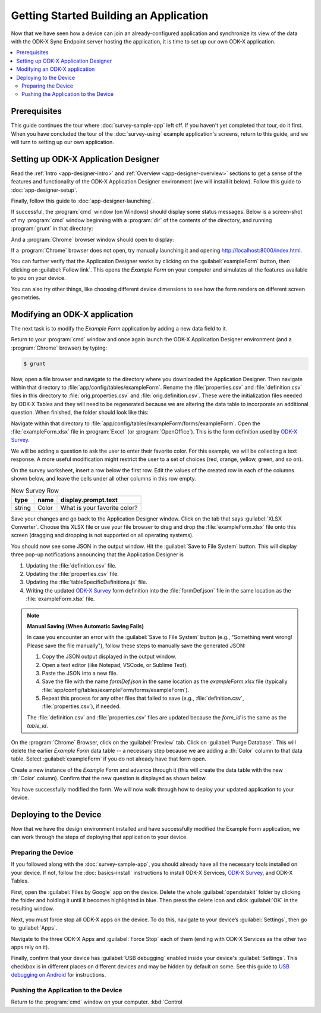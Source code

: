 Getting Started Building an Application
==========================================================

Now that we have seen how a device can join an already-configured application and synchronize its view of the data with the ODK-X Sync Endpoint server hosting the application, it is time to set up our own ODK-X application.

.. contents:: :local:

.. _architect-odk-x-prereqs:

Prerequisites
------------------
This guide continues the tour where :doc:`survey-sample-app` left off. If you haven't yet completed that tour, do it first. When you have concluded the tour of the :doc:`survey-using` example application's screens, return to this guide, and we will turn to setting up our own application.

.. _architect-odk-x-config-setup-app-designer:

Setting up ODK-X Application Designer
-----------------------------------------
Read the :ref:`Intro <app-designer-intro>` and :ref:`Overview <app-designer-overview>` sections to get a sense of the features and functionality of the ODK-X Application Designer environment (we will install it below). Follow this guide to :doc:`app-designer-setup`.

Finally, follow this guide to :doc:`app-designer-launching`.

If successful, the :program:`cmd` window (on Windows) should display some status messages. Below is a screen-shot of my :program:`cmd` window beginning with a :program:`dir` of the contents of the directory, and running :program:`grunt` in that directory:

.. image:: /img/getting-started-2/getting-started-building-dir.*
  :alt: App Designer Command Window

And a :program:`Chrome` browser window should open to display:

.. image:: /img/getting-started-2/getting-started-building-chrome.*
  :alt: App Designer Chrome Window

If a :program:`Chrome` browser does not open, try manually launching it and opening http://localhost:8000/index.html.

You can further verify that the Application Designer works by clicking on the :guilabel:`exampleForm` button, then clicking on :guilabel:`Follow link`. This opens the *Example Form* on your computer and simulates all the features available to you on your device.

You can also try other things, like choosing different device dimensions to see how the form renders on different screen geometries.

.. _architect-odk-x-config-modify-app:

Modifying an ODK-X application
-------------------------------------
The next task is to modify the *Example Form* application by adding a new data field to it.

Return to your :program:`cmd` window and once again launch the ODK-X Application Designer environment (and a :program:`Chrome` browser) by typing:

.. code-block:: console

  $ grunt

Now, open a file browser and navigate to the directory where you downloaded the Application Designer. Then navigate within that directory to :file:`app/config/tables/exampleForm`. Rename the :file:`properties.csv` and :file:`definition.csv` files in this directory to :file:`orig.properties.csv` and :file:`orig.definition.csv`. These were the initialization files needed by ODK-X Tables and they will need to be regenerated because we are altering the data table to incorporate an additional question. When finished, the folder should look like this:

.. image:: /img/getting-started-2/example-form-folder.*
  :alt: Example Form Folder

Navigate within that directory to :file:`app/config/tables/exampleForm/forms/exampleForm`. Open the :file:`exampleForm.xlsx` file in :program:`Excel` (or :program:`OpenOffice`). This is the form definition used by `ODK-X Survey <https://docs.odk-x.org/survey-using/>`_.

We will be adding a question to ask the user to enter their favorite color. For this example, we will be collecting a text response. A more useful modification might restrict the user to a set of choices (red, orange, yellow, green, and so on).

On the survey worksheet, insert a row below the first row. Edit the values of the created row in each of the columns shown below, and leave the cells under all other columns in this row empty.

.. list-table:: New Survey Row
  :header-rows: 1

  * - type
    - name
    - display.prompt.text
  * - string
    - Color
    - What is your favorite color?

Save your changes and go back to the Application Designer window. Click on the tab that says :guilabel:`XLSX Converter`. Choose this XLSX file or use your file browser to drag and drop the :file:`exampleForm.xlsx` file onto this screen (dragging and dropping is not supported on all operating systems).

You should now see some JSON in the output window. Hit the :guilabel:`Save to File System` button. This will display three pop-up notifications announcing that the Application Designer is

1. Updating the :file:`definition.csv` file.
2. Updating the :file:`properties.csv` file.
3. Updating the :file:`tableSpecificDefinitions.js` file.
4. Writing the updated `ODK-X Survey <https://docs.odk-x.org/survey-using/>`_ form definition into the :file:`formDef.json` file in the same location as the :file:`exampleForm.xlsx` file.

.. note::
  **Manual Saving (When Automatic Saving Fails)**

  .. this instruction is needed when automatic saving fails in this case these .
  
  In case you encounter an error with the :guilabel:`Save to File System` button (e.g., "Something went wrong! Please save the file manually"), follow these steps to manually save the generated JSON:

  1. Copy the JSON output displayed in the output window.
  2. Open a text editor (like Notepad, VSCode, or Sublime Text).
  3. Paste the JSON into a new file.
  4. Save the file with the name `formDef.json` in the same location as the `exampleForm.xlsx` file (typically :file:`app/config/tables/exampleForm/forms/exampleForm`).
  5. Repeat this process for any other files that failed to save (e.g., :file:`definition.csv`, :file:`properties.csv`), if needed.

  The :file:`definition.csv` and :file:`properties.csv` files are updated because the *form_id* is the same as the *table_id*.


On the :program:`Chrome` Browser, click on the :guilabel:`Preview` tab. Click on :guilabel:`Purge Database`. This will delete the earlier *Example Form* data table -- a necessary step because we are adding a :th:`Color` column to that data table. Select :guilabel:`exampleForm` if you do not already have that form open.

Create a new instance of the *Example Form* and advance through it (this will create the data table with the new :th:`Color` column). Confirm that the new question is displayed as shown below.

.. image:: /img/getting-started-2/new-question-example-form.*
  :alt: Example Form Added Question

You have successfully modified the form. We will now walk through how to deploy your updated application to your device.

.. _architect-odk-x-config-deploy:

Deploying to the Device
-----------------------------------------------
Now that we have the design environment installed and have successfully modified the Example Form application, we can work through the steps of deploying that application to your device.

.. _architect-odk-x-deploy-prepare:

Preparing the Device
~~~~~~~~~~~~~~~~~~~~~~~~~~~~~~~~~~~~~~~~~~
If you followed along with the :doc:`survey-sample-app`, you should already have all the necessary tools installed on your device. If not, follow the :doc:`basics-install` instructions to install ODK-X Services, `ODK-X Survey <https://docs.odk-x.org/survey-using/>`_, and ODK-X Tables.

First, open the :guilabel:`Files by Google` app on the device. Delete the whole :guilabel:`opendatakit` folder by clicking the folder and holding it until it becomes highlighted in blue. Then press the delete icon and click :guilabel:`OK` in the resulting window.

.. image:: /img/getting-started-2/file-manager-delete-folder.*
  :alt: Delete opendatakit folder in OI File Manager

Next, you must force stop all ODK-X apps on the device. To do this, navigate to your device’s :guilabel:`Settings`, then go to :guilabel:`Apps`.

.. image:: /img/getting-started-2/settings-apps.*
  :alt: Finding Apps in Device Settings

Navigate to the three ODK-X Apps and :guilabel:`Force Stop` each of them (ending with ODK-X Services as the other two apps rely on it).

.. image:: /img/getting-started-2/settings-odkx-apps.*
  :alt: Finding ODK-X Apps in Settings

.. image:: /img/getting-started-2/apps-force-stop.*
  :alt: Force Stop an ODK-X App

Finally, confirm that your device has :guilabel:`USB debugging` enabled inside your device's :guilabel:`Settings`. This checkbox is in different places on different devices and may be hidden by default on some. See this guide to `USB debugging on Android <https://www.phonearena.com/news/How-to-enable-USB-debugging-on-Android_id53909>`_ for instructions.

.. _architect-odk-x-deploy-push:

Pushing the Application to the Device
~~~~~~~~~~~~~~~~~~~~~~~~~~~~~~~~~~~~~~~~~~
Return to the :program:`cmd` window on your computer. :kbd:`Control
